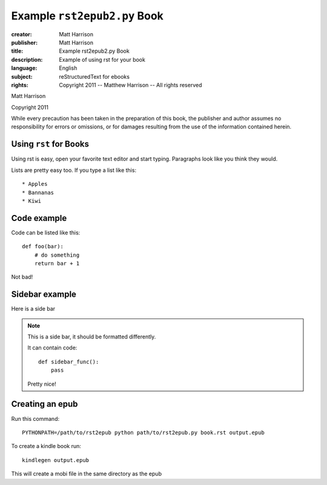 ======================================================
Example ``rst2epub2.py`` Book
======================================================

.. this specifies the cover image

.. image:: blue.png
  :class: cover

.. this is the metadata

:creator: Matt Harrison
:publisher: Matt Harrison
:title: Example rst2epub2.py Book
:description: Example of using rst for your book
:language: English
:subject: reStructuredText for ebooks
:rights: Copyright 2011 -- Matthew Harrison -- All rights reserved


.. titlepage

.. The above comment indicates that this will be a titlepage

.. You can include HTML if you want

.. raw:: html

  <div class="Title">
  <h1 class="center">Example rst2epub2.py Book</h1>
  </div>

Matt Harrison

Copyright 2011

While every precaution has been taken in the preparation of this book,
the publisher and author assumes no responsibility for errors or
omissions, or for damages resulting from the use of the
information contained herein.

.. The table of contents will be created by the comment below

.. toc:show

Using ``rst`` for Books
=========================

.. this is the first chapter

Using rst is easy, open your favorite text editor and start
typing. Paragraphs look like you think they would.

Lists are pretty easy too. If you type a list like this::

  * Apples
  * Bannanas
  * Kiwi

Code example
============

Code can be listed like this::

  def foo(bar):
      # do something
      return bar + 1

Not bad!

Sidebar example
===============

Here is a side bar

.. note::

  This is a side bar, it should be formatted differently.

  It can contain code::

    def sidebar_func():
        pass

  Pretty nice!

Creating an epub
================

Run this command::

  PYTHONPATH=/path/to/rst2epub python path/to/rst2epub.py book.rst output.epub

To create a kindle book run::

  kindlegen output.epub

This will create a mobi file in the same directory as the epub

